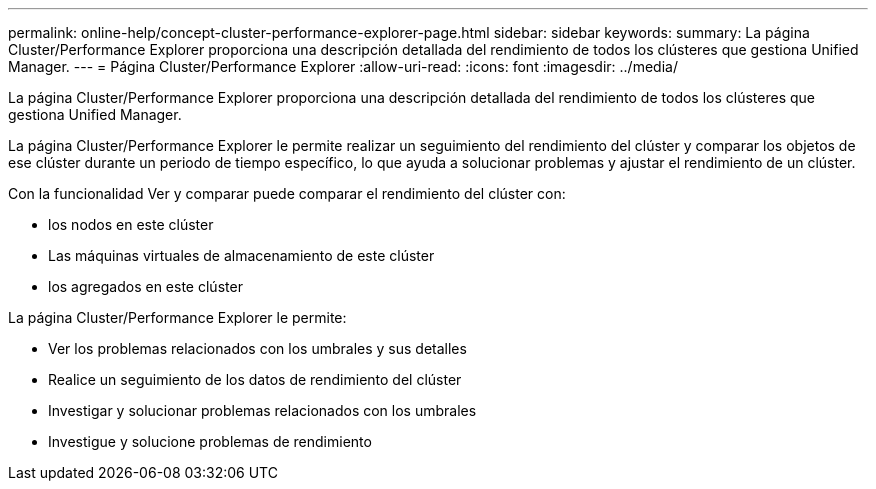 ---
permalink: online-help/concept-cluster-performance-explorer-page.html 
sidebar: sidebar 
keywords:  
summary: La página Cluster/Performance Explorer proporciona una descripción detallada del rendimiento de todos los clústeres que gestiona Unified Manager. 
---
= Página Cluster/Performance Explorer
:allow-uri-read: 
:icons: font
:imagesdir: ../media/


[role="lead"]
La página Cluster/Performance Explorer proporciona una descripción detallada del rendimiento de todos los clústeres que gestiona Unified Manager.

La página Cluster/Performance Explorer le permite realizar un seguimiento del rendimiento del clúster y comparar los objetos de ese clúster durante un periodo de tiempo específico, lo que ayuda a solucionar problemas y ajustar el rendimiento de un clúster.

Con la funcionalidad Ver y comparar puede comparar el rendimiento del clúster con:

* los nodos en este clúster
* Las máquinas virtuales de almacenamiento de este clúster
* los agregados en este clúster


La página Cluster/Performance Explorer le permite:

* Ver los problemas relacionados con los umbrales y sus detalles
* Realice un seguimiento de los datos de rendimiento del clúster
* Investigar y solucionar problemas relacionados con los umbrales
* Investigue y solucione problemas de rendimiento

